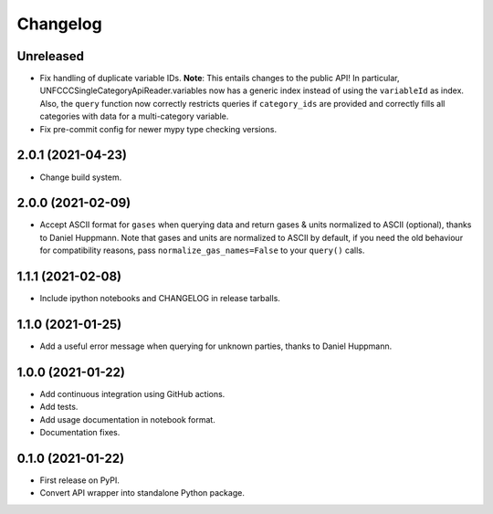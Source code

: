 =========
Changelog
=========

Unreleased
----------

* Fix handling of duplicate variable IDs. **Note**: This entails changes to the public
  API! In particular, UNFCCCSingleCategoryApiReader.variables now has a generic index
  instead of using the ``variableId`` as index. Also, the ``query`` function now
  correctly restricts queries if ``category_ids`` are provided and correctly fills
  all categories with data for a multi-category variable.
* Fix pre-commit config for newer mypy type checking versions.

2.0.1 (2021-04-23)
------------------

* Change build system.

2.0.0 (2021-02-09)
------------------

* Accept ASCII format for ``gases`` when querying data
  and return gases & units normalized to ASCII (optional), thanks to Daniel Huppmann.
  Note that gases and units are normalized to ASCII by default, if you need the old
  behaviour for compatibility reasons, pass ``normalize_gas_names=False`` to your
  ``query()`` calls.

1.1.1 (2021-02-08)
------------------

* Include ipython notebooks and CHANGELOG in release tarballs.

1.1.0 (2021-01-25)
------------------

* Add a useful error message when querying for unknown parties, thanks to
  Daniel Huppmann.

1.0.0 (2021-01-22)
------------------

* Add continuous integration using GitHub actions.
* Add tests.
* Add usage documentation in notebook format.
* Documentation fixes.

0.1.0 (2021-01-22)
------------------

* First release on PyPI.
* Convert API wrapper into standalone Python package.
